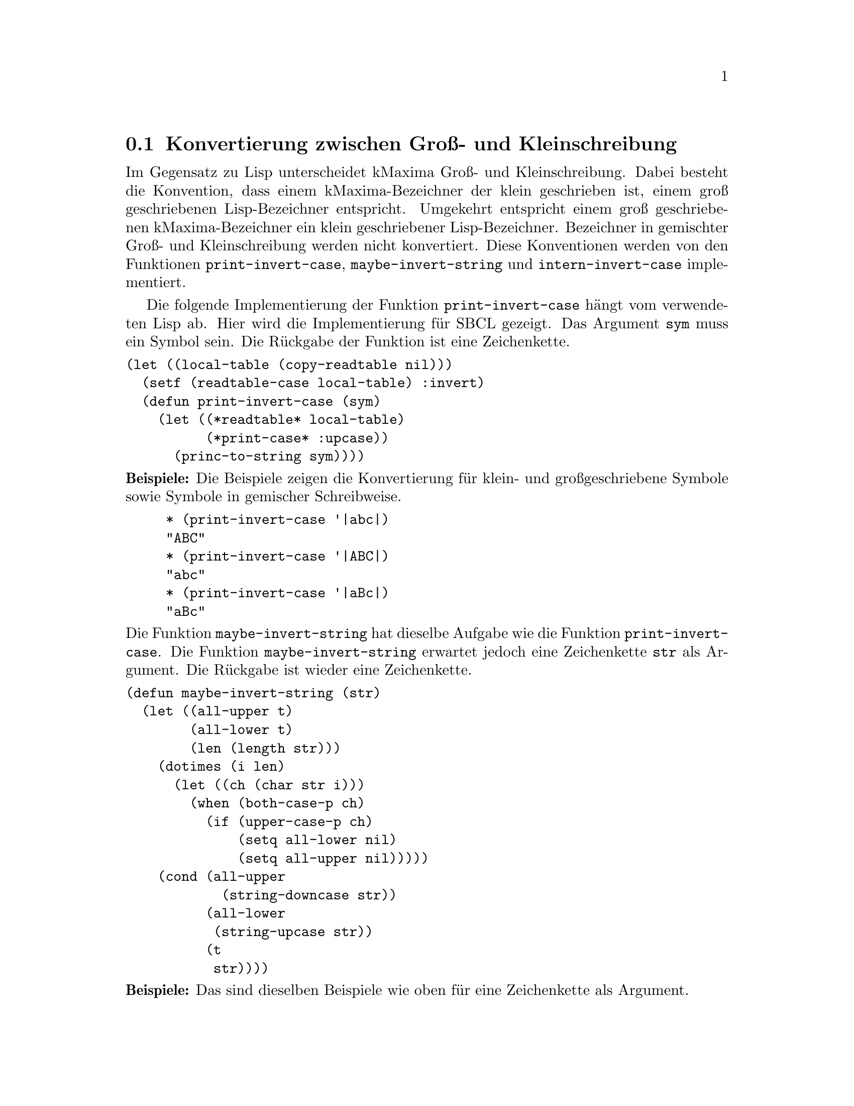 @c -----------------------------------------------------------------------------
@c File     : Hilfsfunktionen.texi
@c License  : GNU General Public License (GPL)
@c Language : German
@c Author   : Dr. Dieter Kaiser
@c Date     : 16.04.2011
@c Revision : 16.04.2011
@c 
@c Copyright (C) 2011 by Dr. Dieter Kaiser
@c -----------------------------------------------------------------------------

@menu
* Konvertierung zwischen Gross- und Kleinschreibung::
* Zerlegung von Symbolen und Zeichenketten in Listen::
* Alias und Reversealias::
* Verb- und Substantivform::
* Vergleiche Ausdr@"ucke::
* Weitere Hilfsfunktionen::
@end menu

@c -----------------------------------------------------------------------------
@node Konvertierung zwischen Gross- und Kleinschreibung, Zerlegung von Symbolen und Zeichenketten in Listen, Hilfsfunktionen, Hilfsfunktionen
@section Konvertierung zwischen Gro@ss{}- und Kleinschreibung
@c -----------------------------------------------------------------------------

Im Gegensatz zu Lisp unterscheidet kMaxima Gro@ss{}- und Kleinschreibung.  Dabei
besteht die Konvention, dass einem kMaxima-Bezeichner der klein geschrieben ist,
einem gro@ss{} geschriebenen Lisp-Bezeichner entspricht.  Umgekehrt entspricht
einem gro@ss{} geschriebenen kMaxima-Bezeichner ein klein geschriebener
Lisp-Bezeichner.  Bezeichner in gemischter Gro@ss{}- und Kleinschreibung werden
nicht konvertiert.  Diese Konventionen werden von den Funktionen
@code{print-invert-case}, @code{maybe-invert-string} und
@code{intern-invert-case} implementiert.

@findex print-invert-case

Die folgende Implementierung der Funktion @code{print-invert-case} h@"angt vom
verwendeten Lisp ab.  Hier wird die Implementierung f@"ur SBCL gezeigt.  Das
Argument @code{sym} muss ein Symbol sein.  Die R@"uckgabe der Funktion ist 
eine Zeichenkette.

@verbatim
(let ((local-table (copy-readtable nil)))
  (setf (readtable-case local-table) :invert)
  (defun print-invert-case (sym)
    (let ((*readtable* local-table)
          (*print-case* :upcase))
      (princ-to-string sym))))
@end verbatim

@noindent
@b{Beispiele:} Die Beispiele zeigen die Konvertierung f@"ur klein- und
gro@ss{}geschriebene Symbole sowie Symbole in gemischer Schreibweise.

@example
* (print-invert-case '|abc|)
"ABC"
* (print-invert-case '|ABC|)
"abc"
* (print-invert-case '|aBc|)
"aBc"
@end example

@findex maybe-invert-string

@noindent
Die Funktion @code{maybe-invert-string} hat dieselbe Aufgabe wie die Funktion
@code{print-invert-case}.  Die Funktion @code{maybe-invert-string} erwartet
jedoch eine Zeichenkette @code{str} als Argument.  Die R@"uckgabe ist wieder
eine Zeichenkette.

@verbatim
(defun maybe-invert-string (str)
  (let ((all-upper t)
        (all-lower t)
        (len (length str)))
    (dotimes (i len)
      (let ((ch (char str i)))
        (when (both-case-p ch)
          (if (upper-case-p ch)
              (setq all-lower nil)
              (setq all-upper nil)))))
    (cond (all-upper
            (string-downcase str))
          (all-lower
           (string-upcase str))
          (t
           str))))
@end verbatim

@noindent
@b{Beispiele:} Das sind dieselben Beispiele wie oben f@"ur eine Zeichenkette als
Argument.

@example
* (maybe-invert-string "abc")
"ABC"
* (maybe-invert-string "ABC")
"abc"
* (maybe-invert-string "aBc")
"aBc"
@end example

@findex intern-invert-case

@noindent
Zuletzt wird die Funktion @code{intern-invert-case} eingef@"uhrt.  Diese
erwartet wieder eine Zeichenkette @code{str} als Argument.  Die Funktion ruft
die Funktion @code{maybe-invert-case} auf.  Im Unterschied zur Funktion
@code{maybe-invert-case} ist die R@"uckgabe ein Symbol, das in das aktuelle
Package geschrieben wird.

@verbatim
(defun intern-invert-case (str)
  (intern (maybe-invert-string str) :kmaxima))
@end verbatim

@noindent
@b{Beispiele:} Zeichenketten werden in ein Symbol umgewandelt und in das
Package geschrieben.

@example
* (intern-invert-case "abc")
ABC
:INTERNAL
* (intern-invert-case "aBc")
|aBc|
:INTERNAL
@end example

@c -----------------------------------------------------------------------------
@node Zerlegung von Symbolen und Zeichenketten in Listen, Alias und Reversealias, Konvertierung zwischen Gross- und Kleinschreibung, Hilfsfunktionen
@section Zerlegung von Symbolen und Zeichenketten in Listen
@c -----------------------------------------------------------------------------

@findex exploden

H@"aufig werden Zahlen, Symbole oder Zeichenketten als eine Liste ihrer
Zeichen dargestellt.  Dies wird von der Funktion @code{exploden} geleistet.
Die Funktion enth@"alt Algorithmen f@"ur die Zerlegung von Symbolen, 
Gleitkommazahlen und ganzen Zahlen.  Alle anderen Argumente der Funktion
@code{exploden} werden mit der Funktion @code{format} in eine Zeichenkette
umgewandelt und dann in eine Liste zerlegt.

@vindex $fpprintprec
@vindex *maxfpprintprec*

Der Nutzer legt mit der Optionsvariablen @code{$fpprintprec} die Anzahl der
auszugebenen Stellen einer Gleitkommazahl fest.  Die globale Variable
@code{*maxfpprintprec*} enth@"alt die maximale Anzahlen der Stellen einer
Gleitkommazahl, die angezeigt werden k@"onnen.  Hat die Optionsvariable den Wert
@code{0} oder ist der Wert gr@"o@ss{}er als die maximal m@"ogliche Anzahl an
Stellen, wird f@"ur die Umwandlung in eine Zeichenkette die Anzahl der Stellen
in @code{*maxfpprintprec*} verwendet.

@verbatim
(defmvar $fpprintprec 0)
(defvar *maxfpprintprec* (ceiling (log (expt 2 (float-digits 1.0d0)) 10.0)))
@end verbatim

@verbatim
(defun exploden (sym)
  (declare (special *maxfpprintprec* $fpprintprec))
  (let (str)
    (cond ((symbolp sym)
           (setq str (print-invert-case sym)))
          ((floatp sym)
           (let ((a (abs sym))
                 (printprec (if (or (= $fpprintprec 0)
                                    (> $fpprintprec *maxfpprintprec*))
                                *maxfpprintprec*
                                $fpprintprec)))
             (multiple-value-bind (form width)
               (cond ((or (zerop a) (<= 1 a 1e7))
                      (values "~vf" (+ 1 printprec)))
                     ((<= 0.001 a 1)
                      (values "~vf" (+ printprec
                                       (cond ((< a 0.01) 3)
                                             ((< a 0.1) 2)
                                             (t 1)))))
                     (t
                      (values "~ve" (+ 5 printprec))))
               (setq str (format nil form width sym)))
             (setq str (string-trim " " str))))
          ((integerp sym)
           (let ((leading-digit (if (> *print-base* 10) #\0 )))
             (setq str (format nil "~A" sym))
             (setq str (coerce str 'list))
             (if (and leading-digit
                      (not (digit-char-p (car str) 10)))
                 (setq str (cons leading-digit str)))
             (return-from exploden str)))
          (t (setq str (format nil "~A" sym))))
    (coerce str 'list)))
@end verbatim

@noindent
@b{Beispiele:} Umwandlung von ganzen Zahlen, Gleitkommazahlen, Symbolen und
Zeichenketten in eine Liste von Zeichen.

@example
* (exploden 123)
(#\1 #\2 #\3)
* (exploden 123.45)
(#\1 #\2 #\3 #\. #\4 #\5)
* (exploden 'symbol)
(#\s #\y #\m #\b #\o #\l)
* (exploden "String")
(#\S #\t #\r #\i #\n #\g)
@end example

@findex implode

@noindent
Die Funktion @code{implode} leistet die zu der Funktion @code{exploden}
umgekehrte Aufgabe.  Eine Liste mit Zeichen wird zu einem Symbol
zusammengesetzt, das in das aktuelle Package geschrieben wird.

@verbatim
(let ((string-for-implode
       (make-array 20 :fill-pointer 0 
                      :adjustable t 
                      :element-type '#.(array-element-type "a"))))
  (defun implode (lis)
    (let ((ar string-for-implode)
          (len (length lis)))
      (unless (> (array-total-size ar) len)
        (setq ar (adjust-array ar (+ len 20))))
      (setf (fill-pointer ar) len)
      (loop
        for v in lis
        for i below len
        do
        (setf (aref ar i)
              (cond ((characterp v) v)
                    ((symbolp v) (char (symbol-name v) 0))
                    ((numberp v) (code-char v)))))
      (intern-invert-case ar))))
@end verbatim

@noindent
@b{Beispiele:} Listen aus Zeichen werden in ein Symbol umgewandelt und in das
aktuelle Package geschrieben.

@example
* (implode '(#\1 #\2 #\3))
|123|
NIL
* (implode '(#\1 #\2 #\3 #\. #\4 #\5))
|123.45|
NIL
* (implode '(#\s #\y #\m #\b #\o #\l))
SYMBOL
:INHERITED
* (implode '(#\S #\t #\r #\i #\n #\g))
|String|
NIL
@end example

@findex symbolconc

@noindent
Zuletzt eine Funktion, die Zahlen, Symbole, Zeichenkette und sonstige
Argumente in ein Symbol umwandelt.  Die Funktion akzeptiert eine
beliebige Anzahl an Argumenten.  Das Symbol wird dem aktuellen Package
hinzugef@"ugt.

@verbatim
(defun symbolconc (&rest syms)
  (intern (apply #'concatenate 'string
                 (mapcar #'(lambda (sym)
                             (cond ((floatp sym)
                                    (format nil "~S" sym))
                                   ((integerp sym)
                                    (format nil "~D" sym))
                                   ((symbolp sym)
                                    (symbol-name sym))
                                   (t sym)))
                         syms))))
@end verbatim

@noindent
@b{Beispiele:} Zahlen, Symbole und Zeichenketten werden zu einem Symbol
zusammengesetzt.

@example
* (symbolconc 1 'a "string" '+ 10.0)
|1Astring+10.0|
NIL
@end example

@c -----------------------------------------------------------------------------
@node Alias und Reversealias, Verb- und Substantivform, Zerlegung von Symbolen und Zeichenketten in Listen, Hilfsfunktionen
@section Alias und Reversealias
@c -----------------------------------------------------------------------------

@findex getalias

Der Parser liest Symbole von der Eingabe.  Einem Symbole kann ein
Alias-Name zugeordnet werden.  Der Alias-Name wird zum Indikator @code{alias}
auf der Eigenschaftsliste zum Symbol abgelegt.  Die Funktion @code{getalias}
pr@"uft, ob ein Alias-Name vorliegt und gibt diesen gegebenenfalls zur@"uck.
Ansonsten wird das Argument der Funktion zur@"uckgegeben.  Der Fall des
Symbols @code{$false} muss separat gepr@"uft werden.  Es ist nicht m@"oglich
den Alias @code{nil} f@"ur das Symbol @code{$false} zu nutzen, da die
Funkion @code{getprop} in diesem Fall den R@"uckgabewert @code{nil} hat, was
ein signalisieren w@"urde, dass kein Alias gefunden wurde.

@verbatim
(defun getalias (x)
  (cond ((getprop x 'alias))
        ((eq x '$false) nil)
        (t x)))
@end verbatim

F@"ur das Symbol @code{$true} legen wir @code{T} zum Indikator @code{alias} auf
der Eigenschaftsliste ab.

@verbatim
(defprop $true T alias)
@end verbatim

@noindent
@b{Beispiel:}
Wenn kMaxima die Zeichenfolge @code{sin} von der Eingabe liest, wird diese
zun@"achst als ein Maxima-Token interpretiert und in die interne Darstellung
@code{$sin} umgewandelt.  @code{$sin} steht nun f@"ur die Sinusfunktion, die
nicht als Verbfunktion sondern als Substantivfunktion implementiert ist.  Zum
Symbol @code{$sin} ist daher die Substantivform @code{%sin} als Alias abgelegt.
Die Funktion @code{getalias} gibt diese Substantivform zur@"uck.

@example
* (defprop $sin %sin alias)
%SIN
* (getalias '$sin)
%SIN
@end example

@noindent
Die Aliase der Symbole @code{$true} und @code{$false} sind @code{T} und
@code{NIL}.

@example
* (getalias '$true)
T
* (getalias '$false)
NIL
@end example

@findex amperchk

@noindent
Die Funktion @code{amperchk} akzeptiert Symbole und Zeichenketten als Argument.
Ein Symbol wird sofort zur@"uckgegeben.  Ist das Argument eine Zeichenkette wird
mit der Funktion @code{getopr} gepr@"uft, ob zu dieser Zeichenkette ein Symbol
vorhanden ist, dass einen Operator bezeichnet.  Ist dies nicht der Fall, wird
die Zeichenkette zu einem Maxima-Symbol umgewandelt.  Das ist ein Lisp-Symbol
dem ein Dollarzeichen vorangestellt wird.  Die Funktion @code{getopr} und
verwandte Funktionen werden sp@"ater erl@"autert.

@verbatim
(defun amperchk (name)
  (cond ((symbolp name) name)
        ((stringp name)
         (getalias (or (getopr0 name)
                       (implode (cons #\$ (coerce name 'list))))))))
@end verbatim

@noindent
@b{Beispiel:}
Die Zeichenkette "+" ist der Name des Operators f@"ur die Addition.  Das Symbol
das die Addition bezeichnet ist @code{mplus}.  Die Zeichenkette "f" wird in
ein Maxima-Symbol @code{$f} umgewandelt.

@example
* (amperchk "+")
MPLUS
* (amperchk "f")
$F
@end example

@vindex $aliases
@findex $alias
@findex alias
@findex remalias

@verbatim
(defmvar $aliases '((mlist simp)))

(defmspec $alias (form)
  (if (oddp (length (setq form (cdr form))))
      (merror "alias: takes an even number of arguments."))
  (do ((l nil (cons (alias (pop form) (pop form)) l)))
      ((null form)
       `((mlist simp),@(nreverse l)))))

(defun alias (x y)
  (unless (and (symbolp x) (symbolp y))
    (merror "alias: the arguments must be symbolic names: found ~M and ~M"
            x y))
  (cond ((eq x y) y)
        ((get x 'reversealias)
         (if (not (eq x y))
             (merror "alias: ~M already is aliased." x)))
        (t
         (putprop x y'alias)
         (putprop y x 'reversealias)
         (add2lnc y $aliases)
         y)))

(defun remalias (x &optional remp)
  (let ((y (and (or remp
                    (member x (cdr $aliases) :test #'equal))
                (getprop x 'reversealias))))
    (cond ((and y (eq x '%derivative))
           (remprop x 'reversealias)
           (setf $aliases (delete x $aliases :count 1 :test #'eq))
           (remprop '$diff 'alias) '$diff)
          (y
           (remprop x 'reversealias)
           (remprop x 'noun)
           (setf $aliases (delete x $aliases :count 1 :test #'eq))
           (remprop (setq x y) 'alias) (remprop x 'verb) x))))
@end verbatim

@c -----------------------------------------------------------------------------
@node Verb- und Substantivform, Vergleiche Ausdr@"ucke, Alias und Reversealias, Hilfsfunktionen
@section Verb- und Substantivform
@c -----------------------------------------------------------------------------

@findex $nounify
@findex $verbify

@noindent
Die Funktionen @code{$nounify} und @code{$verbify} implementieren den
Mechanismus der Verb- und Substantivformen von Symbolen.  Die Verbform eines
Symbols ist ein Symbol dem ein Dollarzeichen vorangestellt ist.  Die 
Substantivform ist ein Symbol dem ein Prozentzeichen vorangestellt ist.  Zum
Beispiel hat die Sinusfunktion die Verbform @code{$sin} und die Substantivform
@code{%sin}.

Die Funktion @code{$nounify} ist als eine Maxima-Nutzerfunktion implementiert,
die als Argument ein Symbol oder eine Zeichenkette akzeptiert.  Die R@"uckgabe
ist das Symbol in der Substantivform.  Zun@"achst wird mit der Funktion 
@code{amperchk} ein String in ein Maxima-Symbol umgewandelt.  Das ist ein
Symbol mit einem vorangestelltem Dollarzeichen.  Ausnahme sind Zeichenketten,
die der Name eines Operators sind.  Zum Beispiel ist die Zeichenkette @code{"+"}
der Name des Additionsoperators @code{+}.  In diesem Fall wird die Zeichenkette
durch das Symbol f@"ur den Operator ersetzt, was f@"ur die Addition das Symbol
@code{mplus} ist.

Nun pr@"uft die Routine mit @code{getprop x 'verb}, ob das Symbol bereits eine
Substantivform hat, die auf der Eigenschaftsliste der Verform des Symbols
abgelegt ist.  Als n@"achstes wird mit @code{getprop 'x 'noun} gepr@"uft, ob
das Symbol als eine Substantivform deklariert ist.  Treffen die beiden
vorhergehenden Tests nicht zu, wird das zur Verbform geh@"orende Symbol in der
Substantivform erzeugt und die Verb- und Substantivformen werden auf der
Eigenschaftsliste abgelegt.  Ist das Argument bereits ein Symbol in der
Substantivform, wird dieses zur@"uckgegeben.

@verbatim
(defun $nounify (x)
  (if (not (or (symbolp x) (stringp x)))
      (merror "nounify: argument must be a symbol or a string."))
  (setq x (amperchk x))
  (cond ((getprop x 'verb))
        ((getprop x 'noun) x)
        (t
         (let* ((y (exploden x))
                (u (eql (car y) #\$)))
           (cond ((or u (not (eql (car y) #\%)))
                  (setq y (implode (cons #\% (if u (cdr y) y))))
                  (putprop y x 'noun)
                  (putprop x y 'verb))
                 (t x))))))
@end verbatim

@noindent
@b{Beispiele:}
@code{$nounify} wird mit der Zeichenkette @code{"sin"} aufgerufen.  Die
R@"uckgabe ist das Symbol @code{%sin}, das die Substantivform bezeichnet.  Auf
der Eigenschaftsliste wird zum Symbol @code{$sin} in der Verbform zum
Indikator @code{verb} das Symbol in der Substantivform @code{%sin} abgelegt.
Umgekehrt wird zum Symbol @code{%sin} die Verbform @code{$sin} zum Indikator
@code{noun} auf der Eigenschaftliste eingetragen.

@example
* ($nounify "sin")
%SIN
* (symbol-plist '$sin)
(VERB %SIN)
* (symbol-plist '%sin)
(NOUN $SIN)
@end example

@noindent
In diesem Beispiel wird @code{$nounify} mit dem Symbol @code{$cos} als
Argument aufgerufen.  Wie im obigen Beispiel wird die Substantivform
zur@"uckgegeben

@example
* ($nounify '$cos)
%COS
* (symbol-plist '$cos)
(VERB %COS)
* (symbol-plist '%cos)
(NOUN $COS)
@end example

Die Funktion @code{$verbify} gibt das zu einem Symbol oder einer Zeichenkette
geh@"orende Symbol in der Verbform zur@"uck.  F@"ur den Fall, dass das Argument 
ein Symbol in der Substantivform ist, wird die Funktion @code{$nounify}
mit der Verform des Argumentes aufgefrufen, um die Verb- und
Substantivformen in die Eigenschaftsliste einzutragen.

@verbatim
(defun $verbify (x)
  (if (not (or (symbolp x) (stringp x)))
      (merror "verbify: argument must be a symbol or a string."))
  (setq x (amperchk x))
  (cond ((getprop x 'noun))
        ((eq x '||) x)
        ((and (char= (char (symbol-name x) 0) #\%)
              (prog2
                ($nounify (implode (cons #\$ (cdr (exploden x)))))
                (getprop x 'noun))))
        (t x)))
@end verbatim

@noindent
@b{Beispiele:}
Wird die @code{$verbify} mit einer Zeichenkette aufgerufen, wird das
entsprechende Maxima-Symbol mit einem voransgestelltem Dollarzeichen 
zur@"uckgegeben.  Es werden keine Eintragungen in die Eigenschaftsliste
der Symbole vorgenommen.  Im zweiten Beispiel wird @code{$verbify} mit dem
Symbol @code{%tan} aufgerufen.  Jetzt werden die Verb- und Substantivformen
in die Eigenschaftsliste eingetragen.

@example
* ($verbify "tan")
$TAN
* (symbol-plist '$tan)
NIL
* (symbol-plist '%tan)
NIL
* ($verbify '%tan)
$TAN
* (symbol-plist '%tan)
(NOUN $TAN)
* (symbol-plist '$tan)
(VERB %TAN)
@end example

@findex maxima-symbol-p
@findex stripdollar

Zuletzt werden die beiden Funktionen @code{maxima-symbol-p} und
@code{stripdollar} definiert.  Die Funktion @code{maxima-symbol-p} testet, ob
ein Symbol oder eine Zeichenkette einen kMaxima-Bezeichner repr@"asentiert, also
ob das Symbol oder die Zeichenkette als erstes Zeichen @code{%} oder @code{$}
hat.  Die Funktion @code{stripdollar} entfernt das Zeichen @code{%} oder
@code{$} von einem kMaxima-Bezeichner.

@verbatim
(defun maxima-symbol-p (sym)
  (if (or (symbolp sym)
          (stringp sym))
      (car (member (char (string sym) 0) '(#\$ #\%)))))

(defun stripdollar (x)
  (cond ((numberp x) x)
        ((null x) 'false)
        ((eq x t) 'true) 
        ((maxima-symbol-p x)
         (intern (subseq (string x) 1)))
        (t x)))
@end verbatim

@noindent
@b{Beispiele:} Zahlen sind keine kMaxima-Bezeichner.  Die Symbole
@code{'$float}, @code{'%sin} und die Zeichenkette @code{"$sin"} sind 
kMaxima-Bezeichner.

@example
* (maxima-symbol-p 100)
NIL
* (maxima-symbol-p '$float)
#\$
* (stripdollar '$float)
FLOAT
:INHERITED
* (stripdollar '%sin)
SIN
:INHERITED
* (stripdollar "$sin")
|sin|
NIL
@end example

@c -----------------------------------------------------------------------------
@node Vergleiche Ausdr@"ucke, Weitere Hilfsfunktionen, Verb- und Substantivform, Hilfsfunktionen
@section Vergleiche Ausdr@"ucke
@c -----------------------------------------------------------------------------

kMaxima-Ausdr@"ucke werden als Lisp-Listen der Form @code{(op) arg1 arg2 ...)}
dargestellt.  @"Aquivalente Ausdr@"ucke k@"onnen eine verschiedene interne
Darstellung haben, wenn die Operatoren @code{op} Attribute haben.  Zum Beispiel
sind die beiden kMaxima-Ausdr@"ucke @code{((mplus) $A $B)} und
@code{((mplus simp) $A $B)} @"aquivalent und stellen die Addition @code{a+b}
dar.  Daher k@"onnen zwei Ausdr@"ucke nicht mit der Lisp-Funktion @code{equalp}
auf @"aquivalenz getestet werden.

@findex alike1
@findex alike
@findex lisp-array-alike1

Die folgenden Funktionen testen, ob zwei kMaxima-Ausdr@"ucke @"aquivalent sind.
Die Attribute der Operatoren werden ignoriert.  Die Funktion @code{alike1} wird
aufgerufen, um zwei kMaxima-Ausdr@"ucke auf @"Aquivalenz zu testen.  Die
Funktion @code{alike} vergleicht die Listen mit den Argumenten der Ausdr@"ucke.
Bereits hier ist der Fall implementiert, dass Lisp-Arrays miteinander 
zu vergleichen sind.  Hierzu wird die Funktion @code{lisp-array-alike1}
aufgerufen.

@verbatim
(defun alike1 (x y)
  (labels ((memqarr (ll)
             (if (member 'array ll :test #'eq) t)))
    (cond ((eq x y))
          ((atom x)
           (cond ((arrayp x)
                  (and (arrayp y) (lisp-array-alike1 x y)))
                 (t (equal x y))))
          ((atom y) nil)
          (t
           (and (not (atom (car x)))
                (not (atom (car y)))
                (eq (caar x) (caar y))
                (eq (memqarr (cdar x)) (memqarr (cdar y)))
                (alike (cdr x) (cdr y)))))))
@end verbatim

@verbatim
(defun lisp-array-alike1 (x y)
  (and (equal (array-dimensions x) (array-dimensions y))
       (progn
         (dotimes (i (array-total-size x))
           (if (not (alike1 (row-major-aref x i) (row-major-aref y i)))
               (return-from lisp-array-alike1 nil)))
         t)))
@end verbatim

@verbatim
(defun alike (x y)
  (do ((x x (cdr x))
       (y y (cdr y)))
      ((atom x) (equal x y))
    (if (or (atom y) (not (alike1 (car x) (car y))))
        (return nil))))
@end verbatim

@noindent
@b{Beispiel:} Das Beispiel zeigt den Vergleich von zwei Ausdr@"ucken, die beide
die Addition @code{a+b} repr@"asentieren.

@example
* (alike1 '((mplus) $a $b) '((mplus simp) $a $b))
T
@end example

@findex memalike

@noindent
Die Funktion @code{memalike} sucht das Argument @code{x} im Ausdruck @code{l}.
Die @"Aquivalenz wird mit der Funktion @code{alike1} getestet.

@verbatim
(defun memalike (x l)
  (do ((l l (cdr l)))
      ((null l))
    (when (alike1 x (car l)) (return l))))
@end verbatim

@noindent
@b{Beispiele:} Der Ausdruck @code{2*a+b} enth@"alt die Argument @code{2*a} und
@code{$b}.  @code{$a} ist kein Argument des Ausdrucks.

@example
* (memalike '((mtimes) 2 $A) '((mplus) ((mtimes) 2 $a) $b))
(((MTIMES) 2 $A) $B)
* (memalike '$b '((mplus) ((mtimes) 2 $a) $b))
($B)
* (memalike '$a '((mplus) ((mtimes) 2 $a) $b))
NIL
@end example

@c -----------------------------------------------------------------------------
@need 800
@node Weitere Hilfsfunktionen, , Vergleiche Ausdr@"ucke, Hilfsfunktionen
@section Weitere Hilfsfunktionen
@c -----------------------------------------------------------------------------

@verbatim
(defun fixnump (n)
  (typep n 'fixnum))
@end verbatim

@verbatim
(defvar *alphabet* (list #\_ #\%))

(defun alphabetp (ch)
  (and (characterp ch)
       (or (alpha-char-p ch)
           (member ch *alphabet*))))
@end verbatim

@verbatim
(defun mminusp (x)
  (and (not (atom x)) (eq (caar x) 'mminusp)))
@end verbatim

@verbatim
(defun mlistp (x)
  (and (not (atom x)) (not (atom (car x))) (eq (caar x) 'mlist)))
@end verbatim

@verbatim
(defun add2lnc (item llist)
  (unless (memalike item (if (mlistp llist) (cdr llist) llist))
    (unless (atom item)
      (setf llist
            (delete (assoc (car item) llist :test #'equal)
                    llist :count 1 :test #'equal)))
    (nconc llist (list item))))
@end verbatim

@verbatim
(defvar errset nil)

(defmacro errset (&rest l)
  `(handler-case (list ,(car l))
     (error (e) (when errset (error e)))))
@end verbatim

@c --- End of file Hilfsfunktionen.texi ----------------------------------------

